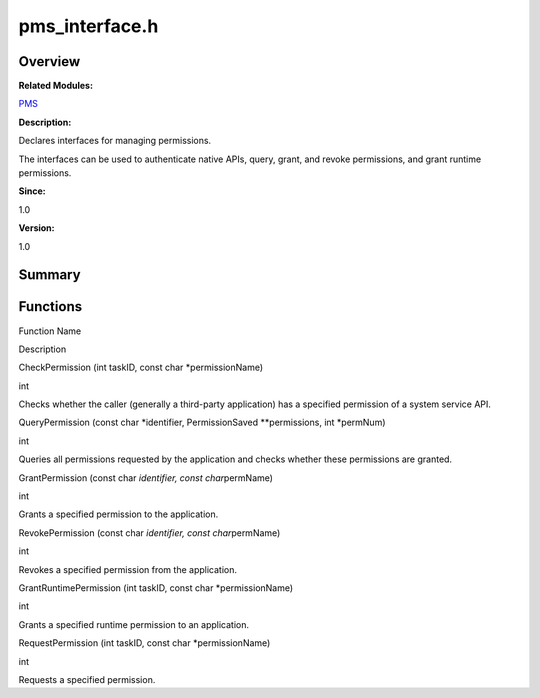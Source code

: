 pms_interface.h
===============

**Overview**\ 
--------------

**Related Modules:**

`PMS <pms.md>`__

**Description:**

Declares interfaces for managing permissions.

The interfaces can be used to authenticate native APIs, query, grant,
and revoke permissions, and grant runtime permissions.

**Since:**

1.0

**Version:**

1.0

**Summary**\ 
-------------

Functions
---------

.. raw:: html

   <table>

.. raw:: html

   <thead align="left">

.. raw:: html

   <tr id="row134118961093527">

.. raw:: html

   <th class="cellrowborder" valign="top" width="50%" id="mcps1.1.3.1.1">

.. raw:: html

   <p id="p507899657093527">

Function Name

.. raw:: html

   </p>

.. raw:: html

   </th>

.. raw:: html

   <th class="cellrowborder" valign="top" width="50%" id="mcps1.1.3.1.2">

.. raw:: html

   <p id="p24886805093527">

Description

.. raw:: html

   </p>

.. raw:: html

   </th>

.. raw:: html

   </tr>

.. raw:: html

   </thead>

.. raw:: html

   <tbody>

.. raw:: html

   <tr id="row460410146093527">

.. raw:: html

   <td class="cellrowborder" valign="top" width="50%" headers="mcps1.1.3.1.1 ">

.. raw:: html

   <p id="p1325178043093527">

CheckPermission (int taskID, const char \*permissionName)

.. raw:: html

   </p>

.. raw:: html

   </td>

.. raw:: html

   <td class="cellrowborder" valign="top" width="50%" headers="mcps1.1.3.1.2 ">

.. raw:: html

   <p id="p2087114830093527">

int

.. raw:: html

   </p>

.. raw:: html

   <p id="p1628533499093527">

Checks whether the caller (generally a third-party application) has a
specified permission of a system service API.

.. raw:: html

   </p>

.. raw:: html

   </td>

.. raw:: html

   </tr>

.. raw:: html

   <tr id="row1654263366093527">

.. raw:: html

   <td class="cellrowborder" valign="top" width="50%" headers="mcps1.1.3.1.1 ">

.. raw:: html

   <p id="p431802064093527">

QueryPermission (const char \*identifier, PermissionSaved
\**permissions, int \*permNum)

.. raw:: html

   </p>

.. raw:: html

   </td>

.. raw:: html

   <td class="cellrowborder" valign="top" width="50%" headers="mcps1.1.3.1.2 ">

.. raw:: html

   <p id="p492483446093527">

int

.. raw:: html

   </p>

.. raw:: html

   <p id="p303933224093527">

Queries all permissions requested by the application and checks whether
these permissions are granted.

.. raw:: html

   </p>

.. raw:: html

   </td>

.. raw:: html

   </tr>

.. raw:: html

   <tr id="row469711285093527">

.. raw:: html

   <td class="cellrowborder" valign="top" width="50%" headers="mcps1.1.3.1.1 ">

.. raw:: html

   <p id="p145497226093527">

GrantPermission (const char *identifier, const char*\ permName)

.. raw:: html

   </p>

.. raw:: html

   </td>

.. raw:: html

   <td class="cellrowborder" valign="top" width="50%" headers="mcps1.1.3.1.2 ">

.. raw:: html

   <p id="p1552506873093527">

int

.. raw:: html

   </p>

.. raw:: html

   <p id="p184249090093527">

Grants a specified permission to the application.

.. raw:: html

   </p>

.. raw:: html

   </td>

.. raw:: html

   </tr>

.. raw:: html

   <tr id="row922448599093527">

.. raw:: html

   <td class="cellrowborder" valign="top" width="50%" headers="mcps1.1.3.1.1 ">

.. raw:: html

   <p id="p989276168093527">

RevokePermission (const char *identifier, const char*\ permName)

.. raw:: html

   </p>

.. raw:: html

   </td>

.. raw:: html

   <td class="cellrowborder" valign="top" width="50%" headers="mcps1.1.3.1.2 ">

.. raw:: html

   <p id="p1086355913093527">

int

.. raw:: html

   </p>

.. raw:: html

   <p id="p1275966913093527">

Revokes a specified permission from the application.

.. raw:: html

   </p>

.. raw:: html

   </td>

.. raw:: html

   </tr>

.. raw:: html

   <tr id="row1659828800093527">

.. raw:: html

   <td class="cellrowborder" valign="top" width="50%" headers="mcps1.1.3.1.1 ">

.. raw:: html

   <p id="p1923736765093527">

GrantRuntimePermission (int taskID, const char \*permissionName)

.. raw:: html

   </p>

.. raw:: html

   </td>

.. raw:: html

   <td class="cellrowborder" valign="top" width="50%" headers="mcps1.1.3.1.2 ">

.. raw:: html

   <p id="p1872629296093527">

int

.. raw:: html

   </p>

.. raw:: html

   <p id="p1879628209093527">

Grants a specified runtime permission to an application.

.. raw:: html

   </p>

.. raw:: html

   </td>

.. raw:: html

   </tr>

.. raw:: html

   <tr id="row472390128093527">

.. raw:: html

   <td class="cellrowborder" valign="top" width="50%" headers="mcps1.1.3.1.1 ">

.. raw:: html

   <p id="p1362770478093527">

RequestPermission (int taskID, const char \*permissionName)

.. raw:: html

   </p>

.. raw:: html

   </td>

.. raw:: html

   <td class="cellrowborder" valign="top" width="50%" headers="mcps1.1.3.1.2 ">

.. raw:: html

   <p id="p1776540323093527">

int

.. raw:: html

   </p>

.. raw:: html

   <p id="p1374784225093527">

Requests a specified permission.

.. raw:: html

   </p>

.. raw:: html

   </td>

.. raw:: html

   </tr>

.. raw:: html

   </tbody>

.. raw:: html

   </table>
